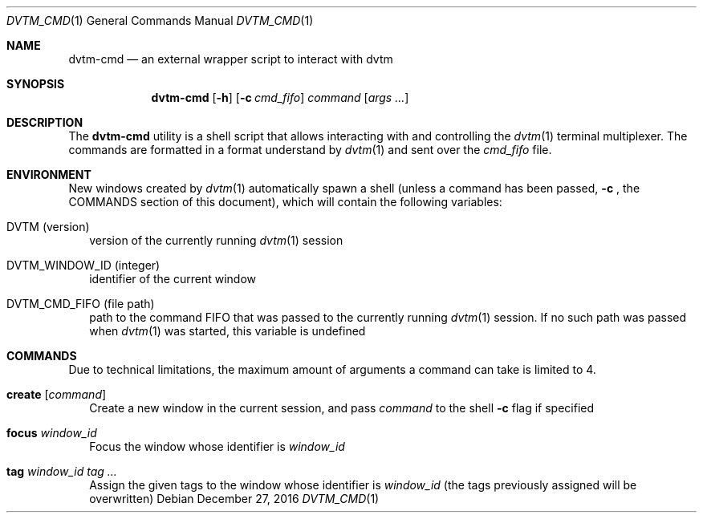 .Dd $Mdocdate: December 27 2016 $
.Dt DVTM_CMD 1
.Os
.Sh NAME
.Nm dvtm-cmd
.Nd an external wrapper script to interact with dvtm
.
.
.Sh SYNOPSIS
.
.Nm
.Op Fl h
.Op Fl c Ar cmd_fifo
.Ar command
.Op Ar args ...
.
.
.Sh DESCRIPTION
.
The
.Nm
utility is a shell script that allows interacting with and controlling the
.Xr dvtm 1
terminal multiplexer. The commands are formatted in a format understand by
.Xr dvtm 1
and sent over the
.Pa cmd_fifo
file.
.
.
.Sh ENVIRONMENT
.
New windows created by
.Xr dvtm 1
automatically spawn a shell (unless a command has been passed,
.Fl c
, the COMMANDS section of this document), which will contain the following variables:
.
.Bl -tag -width 8
.It Ev DVTM (version)
version of the currently running
.Xr dvtm 1
session
.
.It Ev DVTM_WINDOW_ID (integer)
identifier of the current window
.
.It Ev DVTM_CMD_FIFO (file path)
path to the command FIFO that was passed to the currently running
.Xr dvtm 1
session. If no such path was passed when
.Xr dvtm 1
was started, this variable is undefined
.El
.
.
.Sh COMMANDS
.
Due to technical limitations, the maximum amount of arguments a command can take is limited to 4.
.Bl -tag -width 8
.It Ic create Op Ar command
Create a new window in the current session, and pass
.Ar command
to the shell
.Fl c
flag if specified
.
.It Ic focus Ar window_id
Focus the window whose identifier is
.Ar window_id
.
.It Ic tag Ar window_id Ar tag ...
Assign the given tags to the window whose identifier is
.Ar window_id
(the tags previously assigned will be overwritten)
.El
